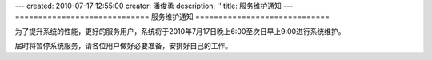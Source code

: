 ---
created: 2010-07-17 12:55:00
creator: 潘俊勇
description: ''
title: 服务维护通知
---
=============================
服务维护通知
=============================

为了提升系统的性能，更好的服务用户，系统将于2010年7月17日晚上6:00至次日早上9:00进行系统维护。

届时将暂停系统服务，请各位用户做好必要准备，安排好自己的工作。

